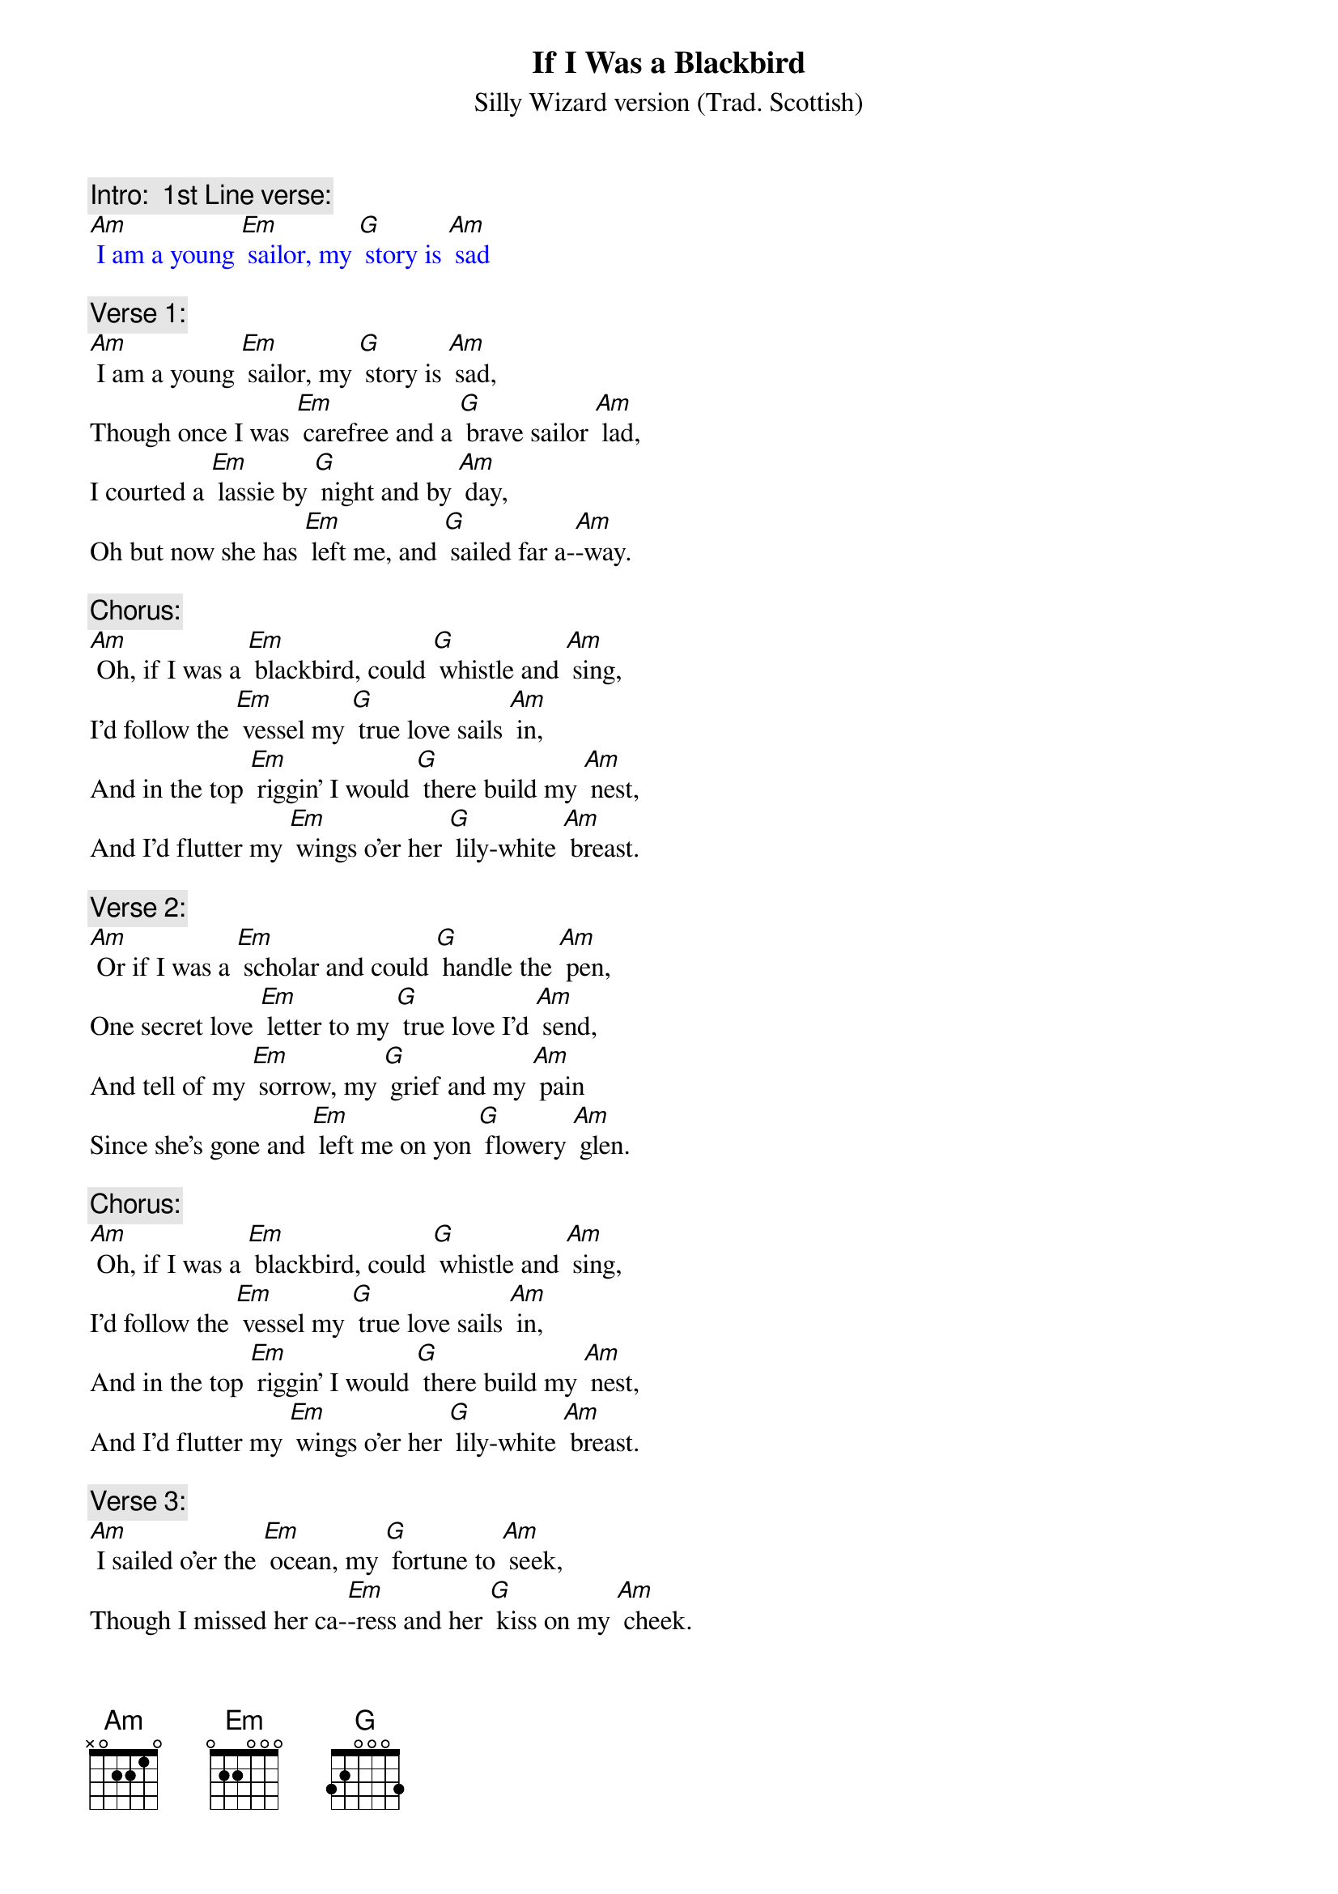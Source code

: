 {t: If I Was a Blackbird}
{st: Silly Wizard version (Trad. Scottish)}

{c: Intro:  1st Line verse:}
{textcolour: blue}
[Am] I am a young [Em] sailor, my [G] story is [Am] sad
{textcolour}

{c: Verse 1:}
[Am] I am a young [Em] sailor, my [G] story is [Am] sad,
Though once I was [Em] carefree and a [G] brave sailor [Am] lad,
I courted a [Em] lassie by [G] night and by [Am] day,
Oh but now she has [Em] left me, and [G] sailed far a-[Am]-way.

{c: Chorus:}
[Am] Oh, if I was a [Em] blackbird, could [G] whistle and [Am] sing,
I'd follow the [Em] vessel my [G] true love sails [Am] in,
And in the top [Em] riggin’ I would [G] there build my [Am] nest,
And I’d flutter my [Em] wings o’er her [G] lily-white [Am] breast.

{c: Verse 2:}
[Am] Or if I was a [Em] scholar and could [G] handle the [Am] pen,
One secret love [Em] letter to my [G] true love I’d [Am] send,
And tell of my [Em] sorrow, my [G] grief and my [Am] pain
Since she’s gone and [Em] left me on yon [G] flowery [Am] glen.

{c: Chorus:}
[Am] Oh, if I was a [Em] blackbird, could [G] whistle and [Am] sing,
I'd follow the [Em] vessel my [G] true love sails [Am] in,
And in the top [Em] riggin’ I would [G] there build my [Am] nest,
And I’d flutter my [Em] wings o’er her [G] lily-white [Am] breast.

{c: Verse 3:}
[Am] I sailed o’er the [Em] ocean, my [G] fortune to [Am] seek,
Though I missed her ca-[Em]-ress and her [G] kiss on my [Am] cheek.
I returned and I [Em] told her my [G] love was still [Am] warm
But she turned away [Em] lightly and [G] great was her [Am] scorn.

{c: Instrumental Break Chorus:}
{textcolour: blue}
[Am] Oh, if I was a [Em] blackbird, could [G] whistle and [Am] sing,
I'd follow the [Em] vessel my [G] true love sails [Am] in,
And in the top [Em] riggin’ I would [G] there build my [Am] nest,
And I’d flutter my [Em] wings o’er her [G] lily-white [Am] breast.
{textcolour}

{c: Verse 4:}
[Am] I offered to [Em] take her to [G] Donnybrook [Am] Fair
And to buy her fine [Em] ribbons to [G] tie up her [Am] hair.
I offered to [Em] marry and to [G] stay by her [Am] side
But she says in the [Em] morning she [G] sails with the [Am] tide.

{c: Chorus:}
[Am] Oh, if I was a [Em] blackbird, could [G] whistle and [Am] sing,
I'd follow the [Em] vessel my [G] true love sails [Am] in,
And in the top [Em] riggin’ I would [G] there build my [Am] nest,
And I’d flutter my [Em] wings o’er her [G] lily-white [Am] breast.

{c: Verse 5:}
[Am] My parents, they [Em] chide me, oh they [G] will not a-[Am]-gree,
Saying that me and my [Em] false love, [G] married should never [Am] be.
Oh, but let them de-[Em]-prive me, or let them [G] do what they [Am] will,
While there’s breath in my [Em] body she’s the [G] one I love [Am] still.

{c: Chorus:}
[Am] Oh, if I was a [Em] blackbird, could [G] whistle and [Am] sing,
I'd follow the [Em] vessel my [G] true love sails [Am] in,
And in the top [Em] riggin’ I would [G] there build my [Am] nest,
And I’d flutter my [Em] wings o’er her [G] lily-white [Am] breast.

{c: Instrumental Chorus:}
{textcolour: blue}
[Am] Oh, if I was a [Em] blackbird, could [G] whistle and [Am] sing,
I'd follow the [Em] vessel my [G] true love sails [Am] in,
And in the top [Em] riggin’ I would [G] there build my [Am] nest,
And I’d flutter my [Em] wings o’er her [G] lily-white [Am] breast.
{textcolour}
